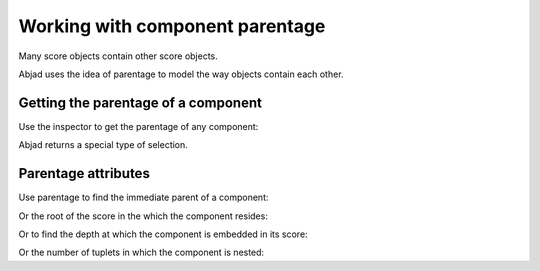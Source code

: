 Working with component parentage
================================

Many score objects contain other score objects.

..  abjad::

    tuplet = Tuplet(Multiplier(2, 3), "c'4 d'4 e'4")
    staff = Staff(2 * tuplet)
    score = Score([staff])
    show(score)

Abjad uses the idea of parentage to model the way objects contain each other.


Getting the parentage of a component
------------------------------------

Use the inspector to get the parentage of any component:

..  abjad::

    note = score.select_leaves()[0]
    parentage = inspect_(note).get_parentage()

..  abjad::

    parentage

Abjad returns a special type of selection.


Parentage attributes
--------------------

Use parentage to find the immediate parent of a component:

..  abjad::

    parentage.parent

Or the root of the score in the which the component resides:

..  abjad::

    parentage.root

Or to find the depth at which the component is embedded in its score:

..  abjad::

    parentage.depth

Or the number of tuplets in which the component is nested:

..  abjad::

    parentage.tuplet_depth